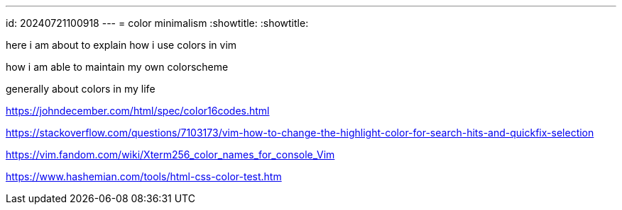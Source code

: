 ---
id: 20240721100918
---
= color minimalism
:showtitle:
:showtitle:

here i am about to explain how i use colors in vim

how i am able to maintain my own colorscheme

generally about colors in my life

https://johndecember.com/html/spec/color16codes.html

https://stackoverflow.com/questions/7103173/vim-how-to-change-the-highlight-color-for-search-hits-and-quickfix-selection

https://vim.fandom.com/wiki/Xterm256_color_names_for_console_Vim

https://www.hashemian.com/tools/html-css-color-test.htm
